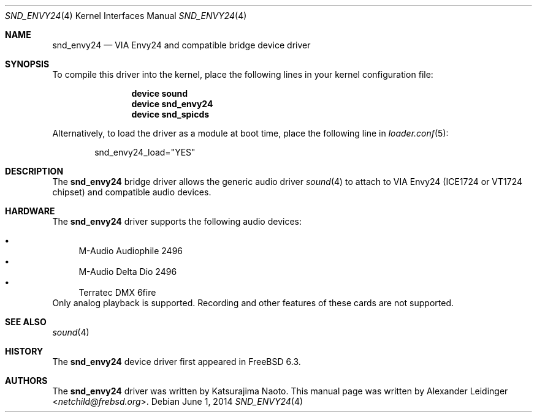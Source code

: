 .\" Copyright (c) 2006 Alexander Leidinger
.\" All rights reserved.
.\"
.\" Redistribution and use in source and binary forms, with or without
.\" modification, are permitted provided that the following conditions
.\" are met:
.\" 1. Redistributions of source code must retain the above copyright
.\"    notice, this list of conditions and the following disclaimer.
.\" 2. Redistributions in binary form must reproduce the above copyright
.\"    notice, this list of conditions and the following disclaimer in the
.\"    documentation and/or other materials provided with the distribution.
.\"
.\" THIS SOFTWARE IS PROVIDED BY THE AUTHOR AND CONTRIBUTORS ``AS IS'' AND
.\" ANY EXPRESS OR IMPLIED WARRANTIES, INCLUDING, BUT NOT LIMITED TO, THE
.\" IMPLIED WARRANTIES OF MERCHANTABILITY AND FITNESS FOR A PARTICULAR PURPOSE
.\" ARE DISCLAIMED.  IN NO EVENT SHALL THE AUTHOR OR CONTRIBUTORS BE LIABLE
.\" FOR ANY DIRECT, INDIRECT, INCIDENTAL, SPECIAL, EXEMPLARY, OR CONSEQUENTIAL
.\" DAMAGES (INCLUDING, BUT NOT LIMITED TO, PROCUREMENT OF SUBSTITUTE GOODS
.\" OR SERVICES; LOSS OF USE, DATA, OR PROFITS; OR BUSINESS INTERRUPTION)
.\" HOWEVER CAUSED AND ON ANY THEORY OF LIABILITY, WHETHER IN CONTRACT, STRICT
.\" LIABILITY, OR TORT (INCLUDING NEGLIGENCE OR OTHERWISE) ARISING IN ANY WAY
.\" OUT OF THE USE OF THIS SOFTWARE, EVEN IF ADVISED OF THE POSSIBILITY OF
.\" SUCH DAMAGE.
.\"
.\" $NQC$
.\"
.Dd June 1, 2014
.Dt SND_ENVY24 4
.Os
.Sh NAME
.Nm snd_envy24
.Nd "VIA Envy24 and compatible bridge device driver"
.Sh SYNOPSIS
To compile this driver into the kernel, place the following lines in your
kernel configuration file:
.Bd -ragged -offset indent
.Cd "device sound"
.Cd "device snd_envy24"
.Cd "device snd_spicds"
.Ed
.Pp
Alternatively, to load the driver as a module at boot time, place the
following line in
.Xr loader.conf 5 :
.Bd -literal -offset indent
snd_envy24_load="YES"
.Ed
.Sh DESCRIPTION
The
.Nm
bridge driver allows the generic audio driver
.Xr sound 4
to attach to VIA Envy24 (ICE1724 or VT1724 chipset) and compatible audio
devices.
.Sh HARDWARE
The
.Nm
driver supports the following audio devices:
.Pp
.Bl -bullet -compact
.It
M-Audio Audiophile 2496
.It
M-Audio Delta Dio 2496
.It
Terratec DMX 6fire
.El
Only analog playback is supported.
Recording and other features of these cards are not supported.
.Sh SEE ALSO
.Xr sound 4
.Sh HISTORY
The
.Nm
device driver first appeared in
.Fx 6.3 .
.Sh AUTHORS
.An -nosplit
The
.Nm
driver was written by
.An Katsurajima Naoto .
This manual page was written by
.An Alexander Leidinger Aq Mt netchild@frebsd.org .
